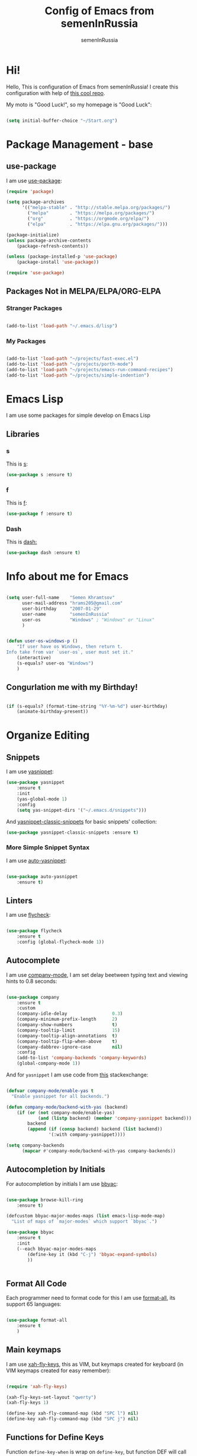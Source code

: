 #+TITLE: Config of Emacs from semenInRussia
#+AUTHOR: semenInRussia

* Hi!
  Hello, This is configuration of Emacs from semenInRussia!
  I create this configuration with help of [[https://github.com/daviwil/emacs-from-scratch/][this cool repo]].
  
  My moto is "Good Luck!", so my homepage is "Good Luck":

  #+BEGIN_SRC emacs-lisp :tangle ~/init.el

    (setq initial-buffer-choice "~/Start.org")

  #+END_SRC

* Package Management - base 
** use-package
   I am use [[https://github.com/jwiegley/use-package][use-package]]:
   
   #+BEGIN_SRC emacs-lisp :tangle ~/init.el
     (require 'package)

     (setq package-archives
           '(("melpa-stable" . "http://stable.melpa.org/packages/")
             ("melpa"        . "https://melpa.org/packages/")
             ("org"          . "https://orgmode.org/elpa/")
             ("elpa"         . "https://elpa.gnu.org/packages/")))

     (package-initialize)
     (unless package-archive-contents
         (package-refresh-contents))

     (unless (package-installed-p 'use-package)
         (package-install 'use-package))

     (require 'use-package)
     #+END_SRC

** Packages Not in MELPA/ELPA/ORG-ELPA
*** Stranger Packages

#+BEGIN_SRC emacs-lisp :tangle ~/init.el

(add-to-list 'load-path "~/.emacs.d/lisp")

#+END_SRC

*** My Packages

    #+BEGIN_SRC emacs-lisp :tangle ~/init.el

      (add-to-list 'load-path "~/projects/fast-exec.el")
      (add-to-list 'load-path "~/projects/porth-mode")
      (add-to-list 'load-path "~/projects/emacs-run-command-recipes")
      (add-to-list 'load-path "~/projects/simple-indention")

      #+END_SRC

* Emacs Lisp
  I am use some packages for simple develop on Emacs Lisp
** Libraries
*** s
    This is [[https://github.com/magnars/s.el][s]]:
    #+BEGIN_SRC emacs-lisp :tangle ~/init.el
      (use-package s :ensure t)
      #+END_SRC
      
*** f
    This is [[https://github.com/rejeep/f.el][f]]:
    
    #+BEGIN_SRC emacs-lisp  :tangle  ~/init.el
      (use-package f :ensure t)
      #+END_SRC
      
*** Dash
    This is [[https://github.com/magnars/dash.el][dash:]]
    #+BEGIN_SRC emacs-lisp  :tangle  ~/init.el
      (use-package dash :ensure t)
      #+END_SRC

* Info about me for Emacs

  #+BEGIN_SRC emacs-lisp :tangle ~/init.el

    (setq user-full-name    "Semen Khramtsov"
          user-mail-address "hrams205@gmail.com"
          user-birthday     "2007-01-29"
          user-name         "semenInRussia"
          user-os           "Windows" ; "Windows" or "Linux"
          )


    (defun user-os-windows-p ()
        "If user have os Windows, then return t.
    Info take from var `user-os`, user must set it."
        (interactive)
        (s-equals? user-os "Windows")
        )

        #+END_SRC

** Congurlation me with my Birthday!

   #+BEGIN_SRC emacs-lisp :tangle ~/init.el

     (if (s-equals? (format-time-string "%Y-%m-%d") user-birthday)
         (animate-birthday-present))

         #+END_SRC

* Organize Editing
** Snippets
   I am use [[https://github.com/joaotavora/yasnippet][yasnippet]]:

   #+BEGIN_SRC emacs-lisp :tangle ~/init.el
     (use-package yasnippet
         :ensure t
         :init
         (yas-global-mode 1)
         :config
         (setq yas-snippet-dirs '("~/.emacs.d/snippets")))

   #+END_SRC
         
   And [[https://github.com/emacsmirror/yasnippet-classic-snippets][yasnippet-classic-snippets]] for basic snippets' collection:

   #+BEGIN_SRC emacs-lisp :tangle ~/init.el
     (use-package yasnippet-classic-snippets :ensure t)
   #+END_SRC

*** More Simple Snippet Syntax
    I am use [[https://github.com/abo-abo/auto-yasnippet#auto-yasnippet][auto-yasnippet]]:

#+BEGIN_SRC emacs-lisp :tangle ~/init.el

  (use-package auto-yasnippet
      :ensure t)

#+END_SRC

** Linters
   I am use [[https://www.flycheck.org/en/latest/][flycheck]]:

   #+BEGIN_SRC emacs-lisp :tangle ~/init.el

     (use-package flycheck
         :ensure t
         :config (global-flycheck-mode 1))

   #+END_SRC

** Autocomplete
   I am use [[http://company-mode.github.io][company-mode]], I am set delay beetween typing text and viewing hints to
   0.8 seconds:

   #+BEGIN_SRC emacs-lisp :tangle ~/init.el

     (use-package company
         :ensure t
         :custom
         (company-idle-delay                 0.3)
         (company-minimum-prefix-length      2)
         (company-show-numbers               t)
         (company-tooltip-limit              15)
         (company-tooltip-align-annotations  t)
         (company-tooltip-flip-when-above    t)
         (company-dabbrev-ignore-case        nil)
         :config
         (add-to-list 'company-backends 'company-keywords)
         (global-company-mode 1))

         #+END_SRC

   And for =yasnippet= I am use code from [[https://emacs.stackexchange.com/questions/10431/get-company-to-show-suggestions-for-yasnippet-names][this]] stackexchange:

   #+BEGIN_SRC emacs-lisp :tangle ~/init.el

     (defvar company-mode/enable-yas t
       "Enable yasnippet for all backends.")

     (defun company-mode/backend-with-yas (backend)
         (if (or (not company-mode/enable-yas)
                 (and (listp backend) (member 'company-yasnippet backend)))
             backend
             (append (if (consp backend) backend (list backend))
                     '(:with company-yasnippet))))

     (setq company-backends
           (mapcar #'company-mode/backend-with-yas company-backends))

           #+END_SRC

** Autocompletion by Initials
   For autocompletion by initials I am use [[https://github.com/baohaojun/bbyac][bbyac]]:

#+BEGIN_SRC emacs-lisp :tangle ~/init.el

  (use-package browse-kill-ring
      :ensure t)

  (defcustom bbyac-major-modes-maps (list emacs-lisp-mode-map)
    "List of maps of `major-modes` which support `bbyac`.")

  (use-package bbyac
      :ensure t
      :init
      (--each bbyac-major-modes-maps
          (define-key it (kbd "C-j") 'bbyac-expand-symbols)
          ))


#+END_SRC

** Format All Code
   Each programmer need to format code for this I am use [[https://github.com/lassik/emacs-format-all-the-code][format-all]], its support 65 languages:

#+BEGIN_SRC emacs-lisp :tangle ~/init.el

  (use-package format-all
      :ensure t
      )

#+END_SRC

** Main keymaps
   I am use [[https://github.com/xahlee/xah-fly-keys][xah-fly-keys]], this as VIM, but keymaps created for keyboard (in VIM keymaps created for easy remember):
   
#+BEGIN_SRC emacs-lisp :tangle ~/init.el

  (require 'xah-fly-keys)

  (xah-fly-keys-set-layout "qwerty")
  (xah-fly-keys 1)

  (define-key xah-fly-command-map (kbd "SPC l") nil)
  (define-key xah-fly-command-map (kbd "SPC j") nil)

#+END_SRC
** Functions for Define Keys

   Function =define-key-when= is wrap on =define-key=, but function DEF will call when
will pressed KEY in KEYMAP and when CONDITION will true:

#+BEGIN_SRC emacs-lisp :tangle ~/init.el

     (defun keymap-to-list (keymap)
         "Convert `KEYMAP` to list."
         (--filter (ignore-errors '((cat it) (cdr it))) (-drop 1 keymap))
         )


     (defun function-of-key (keymap key)
         "Get function bound on `KEY` in `KEYMAP`."
         (let* ((list-keymap (keymap-to-list keymap))
                (kbd-key (kbd key))
                (key-chars (string-to-list kbd-key))
                (head-key-char (-first-item key-chars))
                (tail-key-chars (-drop 1 key-chars))
                (object-on-key (--filter (ignore-errors
                                             (eq head-key-char (-first-item it)))
                                         list-keymap))
                )
             (cond
               (tail-key-chars
                (function-of-key object-on-key
                                 (chars-to-string tail-key-chars)))
               (t (cdr (-first-item object-on-key)))))
         )


     (defun chars-to-string (chars)
         "Convert list of `CHARS` to string."
         (--reduce-from (s-concat acc (char-to-string it)) "" chars)
         )


     (defmacro define-key-when (keymap key def condition)
         "Macro for define keymaps for `rectangle-mode` in `xah-fly-command-mode`"
         `(define-key ,keymap (kbd ,key)
              (lambda ()
                  (interactive)
                  (if (funcall ,condition)
                      (call-interactively ,def)
                      (call-interactively ',(function-of-key (eval keymap) key)))))
         )

#+END_SRC

** Search
   I am press ='= for search word:
   
#+BEGIN_SRC emacs-lisp :tangle ~/init.el

  (use-package swiper-helm
      :ensure t
      :bind (:map xah-fly-command-map
                  ("'" . swiper-helm))
      )

#+END_SRC

** Navigation beetween Functions/Classes/etc.
   I am use =imenu= with keymap =SPC SPC SPC=:

#+BEGIN_SRC emacs-lisp :tangle ~/init.el

  (setq imenu-auto-rescan t)
  (define-key xah-fly-command-map (kbd "SPC SPC") nil)
  (define-key xah-fly-command-map (kbd "SPC SPC SPC") 'imenu)

#+END_SRC

*** In Project
    For Imenu In Project I am use [[https://github.com/vspinu/imenu-anywhere][imenu-anywhere]]:

#+BEGIN_SRC emacs-lisp :tangle ~/init.el

  (use-package imenu-anywhere
      :ensure t
      :bind (:map xah-fly-command-map
                  ("SPC SPC n" . imenu-anywhere)))

#+END_SRC


** Jump to Defnition
   I am use [[https://github.com/jacktasia/dumb-jump][cool package dumb-jump]] for jump to defnition in 50+ languages:

#+BEGIN_SRC emacs-lisp :tangle ~/init.el

  (use-package rg
      :ensure t
      )

  (use-package dumb-jump
      :ensure t
      :custom
      (dumb-jump-force-searcher 'rg)
      (dumb-jump-prefer-searcher 'rg)
      :init
      (add-hook 'xref-backend-functions #'dumb-jump-xref-activate)
      )

#+END_SRC

** Multiple Cursors
   I am use package of magnars [[https://github.com/magnars/multiple-cursors.el][multiple-cursors]]:

#+BEGIN_SRC emacs-lisp  :tangle  ~/init.el
  (use-package multiple-cursors
      :ensure t
      :bind
      (:map xah-fly-command-map
            ("7" . mc/mark-next-like-this-word)
            ("SPC 7" . 'mc/mark-previous-like-this-word)
            ("SPC SPC 7" . mc/edit-beginnings-of-lines)))

#+END_SRC

** Very Fast Jump
   I am use [[https://github.com/abo-abo/avy][avy]]:
   
#+BEGIN_SRC emacs-lisp  :tangle  ~/init.el
  (use-package avy
      :ensure t
      :custom (avy-background t)
      :bind ((:map xah-fly-command-map)
             ("n"           . avy-goto-char)
             ("SPC SPC v"   . avy-yank-word)
             ("SPC SPC x"   . avy-teleport-word)
             ("SPC SPC c"   . avy-copy-word)
             ("SPC SPC d"   . avy-kill-word)
             ("SPC SPC l c" . avy-copy-line)
             ("SPC SPC l x" . avy-move-line)
             ("SPC SPC l d" . avy-kill-whole-line)))


  (defun avy-goto-word-1-with-action (char action &optional arg beg end symbol)
    "Jump to the currently visible CHAR at a word start.
  The window scope is determined by `avy-all-windows'.
  When ARG is non-nil, do the opposite of `avy-all-windows'.
  BEG and END narrow the scope where candidates are searched.
  When SYMBOL is non-nil, jump to symbol start instead of word start.
  Do action of `avy' ACTION.'"
    (interactive (list (read-char "char: " t)
                       current-prefix-arg))
    (avy-with avy-goto-word-1
      (let* ((str (string char))
             (regex (cond ((string= str ".")
                           "\\.")
                          ((and avy-word-punc-regexp
                                (string-match avy-word-punc-regexp str))
                           (regexp-quote str))
                          ((<= char 26)
                           str)
                          (t
                           (concat
                            (if symbol "\\_<" "\\b")
                            str)))))
        (avy-jump regex
                  :window-flip arg
                  :beg beg
                  :end end
                  :action action))))


  (defun avy-teleport-word (char &optional arg)
      "Teleport word searched by `arg' with CHAR.
  Pass ARG to `avy-jump'."
      (interactive "cchar:\nP")
      (avy-goto-word-1-with-action char 'avy-action-teleport)
      )


  (defun avy-copy-word (char &optional arg)
      "Copy word searched by `arg' with CHAR.
  Pass ARG to `avy-jump'."
      (interactive "cchar:\nP")
      (avy-goto-word-1-with-action char 'avy-action-copy)
      )


  (defun avy-yank-word (char &optional arg)
      "Paste word searched by `arg' with CHAR.
  Pass ARG to `avy-jump'."
      (interactive "cchar:\nP")
      (avy-goto-word-1-with-action char 'avy-action-yank)
      )


  (defun avy-kill-word (char &optional arg)
      "Paste word searched by `arg' with CHAR.
  Pass ARG to `avy-jump'."
      (interactive "cchar:\nP")
      (avy-goto-word-1-with-action char 'avy-action-kill-stay)
      )


#+END_SRC

** Smart Parens
*** Smartparens
   I am use [[https://github.com/Fuco1/smartparens/][smartparens]], for slurp expresion I am use =]=, also for splice parens I am
use =-=, for navigating I am use `.` and `m`:

#+BEGIN_SRC emacs-lisp  :tangle  ~/init.el

  (defun forward-slurp-sexp ()
      "My version of `sp-slurp-sexp`."
      (interactive)
      (save-excursion
          (backward-char)
          (sp-forward-slurp-sexp)))


  (defun splice-sexp ()
      "My version of `sp-splice-sexp`."
      (interactive)
      (save-excursion
          (backward-char)
          (sp-splice-sexp)))


  (use-package smartparens
      :ensure t
      :init
      (smartparens-global-mode 1)
      :bind (:map xah-fly-command-map
                  (("]" . forward-slurp-sexp)
                   ("-" . splice-sexp)
                   ("SPC -" . sp-rewrap-sexp)
                   ("m" . sp-backward-sexp)
                   ("." . sp-forward-sexp)
                   ("SPC 1" . sp-join-sexp)
                   ("SPC SPC 1" . sp-split-sexp)
                   ("SPC 9" . sp-change-enclosing)
                   ("SPC SPC g" . sp-kill-hybrid-sexp)
                   ("SPC =" . sp-raise-sexp)
                   )))

#+END_SRC
*** Special Configuration for Major Modes
    For enable builtin smartparens configuration for major modes, add require statement to =.emacs.el=, with name of major mode and smartparens prefix:

#+BEGIN_SRC emacs-lisp :tangle ~/init.el

  (require 'smartparens-config)

#+END_SRC

*** Delete Only Parens without Inner Contents

#+BEGIN_SRC emacs-lisp :tangle ~/init.el
(defun delete-only-1-char ()
    "Delete only 1 character before point."
    (interactive)
    (backward-char)
    (delete-char 1)
    )

(define-key xah-fly-command-map (kbd "DEL") 'delete-only-1-char)
#+END_SRC

** Smart Select Text
   I am use cool package [[https://github.com/magnars/expand-region.el/][expand-region]]:
#+BEGIN_SRC emacs-lisp  :tangle  ~/init.el
  (defun mark-inner-or-expand-region ()
      "If text is selected, expand region, otherwise then mark inner of brackets."
      (interactive)
      (if (use-region-p)
          (call-interactively 'er/expand-region)
          (progn
              (-when-let (ok (sp-get-sexp))
                  (sp-get ok
                      (set-mark :beg-in)
                      (goto-char :end-in))))))

  (use-package expand-region
      :ensure t
      :bind
      (:map xah-fly-command-map
            ("1" . er/expand-region)
            ("9" . mark-inner-or-expand-region)
            ("m" . sp-backward-up-sexp)))

#+END_SRC
** Macros
   I am use =\= in command mode for start of record macro.
   I am also use =SPC RET= for execute last macro or execute macro to lines:

#+BEGIN_SRC emacs-lisp :tangle ~/init.el
  (defun kmacro-start-or-end-macro ()
      "If macro record have just started, then stop this record, otherwise start."
      (interactive)
      (if defining-kbd-macro
          (kmacro-end-macro 1)
          (kmacro-start-macro 1)))

  (define-key xah-fly-command-map (kbd "\\") 'kmacro-start-or-end-macro)

  (defun kmacro-call-macro-or-apply-to-lines (arg &optional top bottom)
   "If selected region, then apply macro to selected lines, otherwise call macro."
      (interactive
       (list
        1
        (if (use-region-p) (region-beginning) nil)
        (if (use-region-p) (region-end) nil)))

      (if (use-region-p)
          (apply-macro-to-region-lines top bottom)
          (kmacro-call-macro arg)))

  (define-key xah-fly-command-map (kbd "SPC RET") 'kmacro-call-macro-or-apply-to-lines)

#+END_SRC

#+RESULTS:
: kmacro-call-macro-or-apply-to-lines
** Special Strings as Seperated Buffers
   I am use [[https://github.com/QBobWatson/poporg][poporg]]:

#+BEGIN_SRC emacs-lisp :tangle ~/init.el

  (use-package poporg
      :ensure t
      :bind (:map xah-fly-command-map
                  ("`" . poporg-dwim))
      )

#+END_SRC

** Transpose
   I am press =n=, when select text for transpose lines in region:

#+BEGIN_SRC emacs-lisp :tangle ~/init.el

  (define-key-when xah-fly-command-map "n" 'avy-transpose-lines-in-region
                   'use-region-p)

#+END_SRC

** Custom Deleting Text
   I am delete this line and edit this by press =w=:

#+BEGIN_SRC emacs-lisp :tangle ~/init.el

  (defun delete-and-edit-current-line ()
      "Delete current line and instroduce to insert mode."
      (interactive)
      (beginning-of-line-text)
      (kill-line)
      (xah-fly-insert-mode-init)
      )

  (define-key xah-fly-command-map (kbd "w") 'delete-and-edit-current-line)

#+END_SRC

    I am delete content of this line (including whitespaces) on press =SPC w=:
    
#+BEGIN_SRC emacs-lisp :tangle ~/init.el

  (defun clear-current-line ()
      "Clear content of current line (including whitespaces)."
      (interactive)
      (kill-region (line-beginning-position) (line-end-position))
      )

  (define-key xah-fly-command-map (kbd "SPC w") 'clear-current-line)
#+END_SRC

** Custom Selecting Text
   I am press 2 times =8= for selecting 2 words

#+BEGIN_SRC emacs-lisp :tangle ~/init.el
  (defun select-current-or-next-word ()
      "If word was selected, then move to next word, otherwise select word."
      (interactive)
      (if (use-region-p)
          (forward-word)
          (xah-extend-selection))
      )

  (define-key xah-fly-command-map (kbd "8") 'select-current-or-next-word)

#+END_SRC

    I am press =g=, for deleting current block, but if selected region, then I am cancel 
this select:

#+BEGIN_SRC emacs-lisp :tangle ~/init.el

  (defun delete-current-text-block-or-cancel-selection ()
      "If text is selected, then cancel selection, otherwise delete current block."
      (interactive)
      (if (use-region-p)
          (deactivate-mark)
          (xah-delete-current-text-block)))

  (define-key xah-fly-command-map (kbd "g") nil)
  (define-key xah-fly-command-map (kbd "g") 'delete-current-text-block-or-cancel-selection)

#+END_SRC

I am press =-= for change position when select text to begin/end of selected region:

#+BEGIN_SRC emacs-lisp :tangle ~/init.el

  (define-key-when xah-fly-command-map "-" 'exchange-point-and-mark 'use-region-p)

#+END_SRC

** Custom Editing Text
   I am use =s= for inserting new line:
   
#+BEGIN_SRC emacs-lisp :tangle ~/init.el

  (defun open-line-saving-indent ()
      "Inserting new line, saving position and inserting new line."
      (interactive)
      (newline-and-indent)
      (forward-line -1)
      (end-of-line)
      )

  (define-key xah-fly-command-map (kbd "s") 'open-line-saving-indent)

#+END_SRC

And I am press =p= for inserting space, and if I am selected region,  for inserting space
to beginning of each line:

#+BEGIN_SRC emacs-lisp :tangle ~/init.el

  (defun insert-space-before-line ()
      "Saving position, insert space to beginning of current line."
       (interactive)
       (save-excursion (beginning-of-line-text)
                      (xah-insert-space-before))
      )

  (defun insert-spaces-before-each-line-by-line-nums (start-line end-line)
      "Insert space before each line in region (`START-LINE`; `END-LINE`)."
      (unless (= 0 (+ 1 (- end-line start-line)))
          (goto-line start-line)
          (insert-space-before-line)
          (insert-spaces-before-each-line-by-line-nums (+ start-line 1) end-line))
      )

  (defun insert-spaces-before-each-line (beg end)
      "Insert spaces before each selected line, selected line indentifier with `BEG` & `END`."
      (interactive "r")
      (save-excursion
          (let (deactivate-mark)
              (let ((begining-line-num (line-number-at-pos beg))
                    (end-line-num (line-number-at-pos end)))
                  (insert-spaces-before-each-line-by-line-nums begining-line-num end-line-num))))
      )

  (defun insert-spaces-before-or-to-beginning-of-each-line (beg end)
      "Insert space, and if selected region, insert space to beginning of each line, text is should will indentifier with `BEG` & `END`."
      (interactive (list (if (use-region-p) (region-beginning))
                         (if (use-region-p) (region-end))))
      (if (use-region-p)
          (insert-spaces-before-each-line beg end)
          (xah-insert-space-before))
      )


  (define-key xah-fly-command-map (kbd "p") nil)
  (define-key xah-fly-command-map (kbd "p") 'insert-spaces-before-or-to-beginning-of-each-line)

#+END_SRC

** Custom Navigation
   I am press =m= and =.= for go to next, previous sexp:

#+BEGIN_SRC emacs-lisp :tangle ~/init.el

  (define-key xah-fly-command-map (kbd "m") 'backward-sexp)
  (define-key xah-fly-command-map (kbd ".") 'forward-sexp)

#+END_SRC

** Rectangles

I am press =SPC t= for enable =rectangle-mark-mode=, and =f= when =rectangle-mark-mode=
is enabled for replace rectangle:

#+BEGIN_SRC emacs-lisp :tangle ~/init.el
  (require 'rect)

  (define-key xah-fly-command-map (kbd "SPC t") 'rectangle-mark-mode)
  (define-key xah-fly-command-map (kbd "SPC v") 'yank-rectangle)

  (define-key-when xah-fly-command-map "c" 'copy-rectangle-as-kill
           (lambda () rectangle-mark-mode))

  (define-key-when xah-fly-command-map "d" 'kill-rectangle
           (lambda () rectangle-mark-mode))

  (define-key-when xah-fly-command-map "x" 'kill-rectangle
           (lambda () rectangle-mark-mode))

  (define-key-when xah-fly-command-map "f" 'replace-rectangle
           (lambda () rectangle-mark-mode))

  (define-key-when xah-fly-command-map "q" 'delimit-columns-rectangle
           (lambda () rectangle-mark-mode))

  (define-key-when xah-fly-command-map "s" 'open-rectangle
          (lambda () rectangle-mark-mode))

  (define-key-when xah-fly-command-map "-" 'rectangle-exchange-point-and-mark
          (lambda () rectangle-mark-mode))

#+END_SRC

** Indent Settings
   
#+BEGIN_SRC emacs-lisp :tangle ~/init.el

  (setq-default indent-tabs-mode nil)
  (setq-default tab-width          4)
  (setq-default c-basic-offset     4)
  (setq-default standart-indent    4)
  (setq-default lisp-body-indent   4)


  (defun select-current-line ()
      "Select as region current line."
      (interactive)
      (forward-line 0)
      (set-mark (point))
      (end-of-line)
      )


  (defun indent-line-or-region ()
      "If text selected, then indent it, otherwise indent current line."
      (interactive)
      (save-excursion
          (if (use-region-p)
              (indent-region (region-beginning) (region-end))
              (funcall indent-line-function)
              ))
      )


  (global-set-key (kbd "RET") 'newline-and-indent)
  (define-key xah-fly-command-map (kbd "q") 'indent-line-or-region)
  (define-key xah-fly-command-map (kbd "SPC q") 'join-line)

  (setq lisp-indent-function  'common-lisp-indent-function)

#+END_SRC

I am press =SPC , ,= for go to defnition:

#+BEGIN_SRC emacs-lisp :tangle ~/init.el

  (define-key xah-fly-command-map (kbd "SPC .") 'xref-find-definitions)

#+END_SRC

* Support of Languages
** Functions for extending functional of language
*** Functions for Navigating
   Function `add-nav-forward-block-keymap-for-language` defines key for 
`forward-block`.
   And function `add-nav-backward-block-keymap-for-language` define key for
`backward-block`.

#+BEGIN_SRC emacs-lisp :tangle ~/init.el
  (defmacro add-nav-forward-block-keymap-for-language (language forward-block-function)
      "Bind `FORWARD-BLOCK-FUNCTION` to `LANGUAGE`-map."
      `(let ((language-hook (intern (s-append "-hook" (symbol-name ',language)))))
           (add-hook
            language-hook
            (lambda ()
                (define-key
                    xah-fly-command-map
                    (kbd "SPC l")
                    ',forward-block-function)))))


  (defmacro add-nav-backward-block-keymap-for-language (language backward-block-function)
      "Bind `BACKWARD-BLOCK-FUNCTION` to `LANGUAGE`-map."
      `(let ((language-hook (intern (s-append "-hook" (symbol-name ',language)))))
           (add-hook
            language-hook
            (lambda ()
                (define-key
                    xah-fly-command-map
                    (kbd "SPC j")
                    ',backward-block-function)))))

#+END_SRC

Function `add-nav-to-imports-for-language`, is define keys for go to imports:

#+BEGIN_SRC emacs-lisp :tangle ~/init.el

(defmacro add-nav-to-imports-for-language (language to-imports-function)
  "Bind `TO-IMPORTS-FUNCTION` to `LANGUAGE`-map."
      `(let ((language-hook (intern (s-append "-hook" (symbol-name ',language)))))
          (add-hook
            language-hook
            (lambda ()
                (define-key
                    xah-fly-command-map
                    (kbd "SPC SPC i")
                    ',to-imports-function)))))

#+END_SRC

*** Functions for Pretty View
  I am use [[https://github.com/joostkremers/visual-fill-column][visual-fill-column]] for centering content of org file:

#+BEGIN_SRC emacs-lisp :tangle ~/init.el
  (require 'face-remap)

  (use-package visual-fill-column
      :ensure t)

  (defun visual-fill (width)
      (interactive (list 70))
      (setq-default visual-fill-column-width width
                    visual-fill-column-center-text t)
      (text-scale-mode 0)
      (visual-fill-column-mode 1))
#+END_SRC

*** Functions for Import
    Function `add-import-keymap-for-language` defines key for `add-import`.

#+BEGIN_SRC emacs-lisp :tangle ~/init.el
  (define-key xah-fly-command-map (kbd "SPC e") 'xah-fly-c-keymap)

  (defmacro add-import-keymap-for-language (language add-import-function)
      "Bind `ADD-IMPORT-FUNCTION` to `LANGUAGE`-map."
      `(let ((language-hook (intern (s-append "-hook" (symbol-name ',language)))))
           (add-hook
            language-hook
            (lambda ()
                (define-key
                    xah-fly-command-map
                    (kbd "SPC i")
                    ',add-import-function)))))

#+END_SRC

*** Functions/Variables for Run Command
    Var =pandoc-input-format-major-modes= is list of pair from major mode, which is one of input formats of Pandoc (see [[https://pandoc.org][this]]) and this format's pandoc codes (markdown, latex)

#+BEGIN_SRC emacs-lisp :tangle ~/init.el

  (defcustom pandoc-input-format-major-modes
    nil
    "List of pair from mode, one of input formats of Pandoc and pandoc codes
  See this https://pandoc.org
  Examples of codes (latex, markdown)"
    )

#+END_SRC

** Supported Languages
*** LaTeX
**** Vars
     I am use =LaTeX-mode=:
     
#+BEGIN_SRC emacs-lisp :tangle ~/init.el

  (add-to-list 'TeX-modes 'LaTeX-mode)

#+END_SRC

     
     Variable `latex-documentclasses` is list of documentclasses in Emacs, each element
 of this list is name of documentclass in lower case. Defaults to:
 
 #+BEGIN_SRC emacs-lisp :tangle ~/init.el
 (setq latex-documentclasses 
     '("article" "reoport" "book" "proc" "minimal" "slides" "memoir" "letter" "beamer"))
 #+END_SRC
 
**** Visual Fill

#+BEGIN_SRC emacs-lisp :tangle ~/init.el

  (dolist (mode (list 'TeX-mode-hook
                      'tex-mode-hook
                      'latex-mode-hook
                      'LaTeX-mode-hook))
      (add-hook mode (lambda () (call-interactively 'visual-fill))))


#+END_SRC
**** Preview
     I am use [[https://github.com/emacsmirror/auctex][auctex]]:
#+BEGIN_SRC emacs-lisp :tangle ~/init.el

  (use-package auctex
      :ensure t)

#+END_SRC
**** Keymaps
     I am press =SPC e= for make text italic:

#+BEGIN_SRC emacs-lisp :tangle ~/init.el

  (defun latex-wrap-text (command)
      "If regions select, wrap region with COMMAND, otherwise wrap word."
      (unless (use-region-p)
          (set-mark (point))
          (forward-word)
          (exchange-point-and-mark)
          (backward-word))

      (goto-char (region-beginning))
      (insert (s-lex-format "\\${command}{"))
      (goto-char (region-end))
      (insert "}")
      )


  (defun latex-make-text-italic ()
      "If regions select, wrap region with `emph`, otherwise make word."
      (interactive)
      (latex-wrap-text "emph")
      )


  (defun latex-make-text-bold ()
      "If regions select, wrap region with `textbf`, otherwise make word."
      (interactive)
      (latex-wrap-text "emph")
      )

  (defun latex-make-text-formula ()
      "If regions select, make region formula, otherwise make line formula."
      (interactive)
      (unless (use-region-p)
          (end-of-line)
          (set-mark (point-at-bol))
          )
      (let ((text-beg (region-beginning))
            (text-end (region-end)))
          (deactivate-mark)
          (goto-char text-beg)
          (insert "\\[")

          (goto-char (+ text-end 2))
          (insert "\\]"))
      )


  (--each '(tex-mode-hook latex-mode-hook LaTeX-mode-hook)
      (add-hook it (lambda ()
                       (define-key xah-fly-command-map (kbd "SPC *")
                           'latex-make-text-formula)
                       (define-key xah-fly-command-map (kbd "SPC e")
                           'latex-make-text-italic)
                       (define-key xah-fly-command-map (kbd "SPC b")
                           'latex-make-text-italic))
                ))


#+END_SRC

*** Org
**** Centering 
     I am centering text, when enable =org-mode=:

#+BEGIN_SRC emacs-lisp :tangle ~/init.el

  (add-hook 'org-mode-hook (lambda () (call-interactively 'visual-fill)))

#+END_SRC

**** Complie
     I am use [[https://github.com/bard/emacs-run-command][run-command]], and [[https://pandoc.org][pandoc]] to complie to special formats:

#+BEGIN_SRC emacs-lisp :tangle ~/init.el

  (add-to-list 'pandoc-input-format-major-modes
               '(org-mode "org"))

#+END_SRC

**** Load from Wiki
     I am use [[https://github.com/progfolio/wikinforg][wikinforg]]:

#+BEGIN_SRC emacs-lisp :tangle ~/init.el

  (use-package wikinforg
    :ensure t)

#+END_SRC

**** Drag and Drop Images
     I am use [[https://github.com/abo-abo/org-download][org-download]] for this:

#+BEGIN_SRC emacs-lisp :tangle ~/init.el

  (use-package org-download
      :ensure t
      :hook
      (dired-mode-hook . org-download-enable)
      )

#+END_SRC

**** Navigation
     I am use [[https://github.com/emacs-helm/helm-org][helm-org]] for navigation in Org Mode:

#+BEGIN_SRC emacs-lisp :tangle ~/init.el

  (use-package helm-org
      :ensure t
      :bind (:map org-mode-map
                  ([remap imenu] . helm-org-in-buffer-headings)))

#+END_SRC

*** Elisp
**** Special Linters
***** Package Linter
      I am use [[https://github.com/purcell/package-lint][package-lint]] for lint my packages for Melpa for view I am use [[https://github.com/purcell/flycheck-package][flycheck-package]]:

#+BEGIN_SRC emacs-lisp :tangle ~/init.el

  (use-package package-lint
      :ensure t
      )

  (use-package flycheck-package
      :ensure t
      :init
      (flycheck-package-setup)
      )

#+END_SRC

# ***** ELSA (Static Analyzer)
#       I am use [[https://github.com/emacs-elsa/Elsa#how-do-i-run-it][ELSA]] and [[https://github.com/emacs-elsa/flycheck-elsa][flycheck-elsa]]:

# #+BEGIN_SRC emacs-lisp :tangle ~/init.el

#   (use-package elsa
#       :ensure t)

#   (use-package flycheck-elsa
#       :ensure t
#       :init
#       (add-hook 'emacs-lisp-mode-hook #'flycheck-elsa-setup)
#       ;; (add-to-list 'flycheck-checkers 'flyc))
#       )

# #+END_SRC

**** Refactoring
     I am use [[https://github.com/Wilfred/emacs-refactor][emacs-refactor]] for refactor not only in =emacs-lisp=:

#+BEGIN_SRC emacs-lisp :tangle ~/init.el

  (use-package emr
      :ensure t
      :bind (:map xah-fly-command-map
                  ("SPC /" . emr-show-refactor-menu)))
#+END_SRC

**** Package Manager
     I am use [[https://github.com/cask/cask/][Cask]] for manage packages of =elisp=:

#+BEGIN_SRC emacs-lisp :tangle ~/init.el

  (use-package cask-mode
      :ensure t
      )

#+END_SRC

**** Modern Documentation
     I am use [[https://github.com/Wilfred/suggest.el][suggest]], I am just type print input and excepted output and see suggesting examples as this do:

#+BEGIN_SRC emacs-lisp :tangle ~/init.el

  (use-package suggest
      :ensure t
      )

#+END_SRC

*** Markdown
    I am use [[https://github.com/jrblevin/markdown-mode/][markdown-mode]] , and for its I am centering code:

#+BEGIN_SRC emacs-lisp :tangle ~/init.el

  (use-package markdown-mode
      :ensure t)

  (add-hook 'markdown-mode-hook (lambda () (call-interactively 'visual-fill)))

#+END_SRC

**** Create Table of Contents
     I am use [[https://github.com/ardumont/markdown-toc][markdown-toc]]:

#+BEGIN_SRC emacs-lisp :tangle ~/init.el

  (use-package markdown-toc
      :ensure t
      :init
      (defun fast-exec-define-markdown-toc-keys ()
          "Bind `markdown-toc' and `fast-exec'."
          (fast-exec/some-commands
           ("Make Table of Contents in Markdown"
            'markdown-toc-generate-or-refresh-toc))
          )
      (fast-exec/register-keymap-func 'fast-exec-define-markdown-toc-keys)
      (fast-exec/reload-functions-chain))

#+END_SRC


**** Complie
     I am use [[https://github.com/bard/emacs-run-command][run-command]], and [[https://pandoc.org][pandoc]] to complie to special formats:

#+BEGIN_SRC emacs-lisp :tangle ~/init.el

  (add-to-list 'pandoc-input-format-major-modes
               '(markdown-mode "markdown"))

  (add-to-list 'pandoc-input-format-major-modes
               '(gfm-mode "markdown"))

#+END_SRC

*** Python
**** Vars
     Var =py/imports-regexp= is regexp of import statements in python:

#+BEGIN_SRC emacs-lisp :tangle ~/init.el

  (setq py/imports-regexp "import\\|from")

#+END_SRC

Var =python-shell-interpreter= is builtin Emacs var, see docs in Emacs:

#+BEGIN_SRC emacs-lisp :tangle ~/init.el

  (setq python-shell-interpreter "python")

#+END_SRC

**** Navigation

#+BEGIN_SRC emacs-lisp :tangle ~/init.el

  (add-nav-forward-block-keymap-for-language
   python-mode
   python-nav-forward-block)


  (add-nav-backward-block-keymap-for-language
   python-mode
   python-nav-backward-block)


  (defun py-nav-to-imports ()
      "Navigate to imports in Python mode."
      (interactive)
      (push-mark)
      (let ((old-pos (point)))
          (goto-char (point-min))
          (search-forward-regexp py/imports-regexp old-pos old-pos))
      )

  (add-nav-to-imports-for-language
   python-mode
   py-nav-to-imports)

#+END_SRC

**** Linters
     
#+BEGIN_SRC emacs-lisp :tangle ~/init.el

  (setq flycheck-python-flake8-command "python -m flake8")
  (setq flycheck-python-mypy-executable "python -m mypy")
  (setq flycheck-python-pylint-executable "python -m pylint")

#+END_SRC

**** Helping info
     I am use [[https://www.emacswiki.org/emacs/pydoc-info.el][pydoc-info]]:

#+BEGIN_SRC emacs-lisp :tangle ~/init.el

  (use-package pydoc
      :ensure t)

#+END_SRC

**** Autocomplete
     I am hasn't autocompletion special for python, so I enable default =dabbrev-autocompletion=:
#+BEGIN_SRC emacs-lisp :tangle ~/init.el

  (defun enable-dabbrev-company-backend ()
      "Add `company-dabbrev' backend to `company-backends' for local major mode."
      (interactive)
      (setq-local company-backends (cons 'company-dabbrev company-backends))
      )


  (add-hook 'python-mode-hook 'enable-dabbrev-company-backend)

#+END_SRC

*** Go Lang
    I am use [[https://github.com/dominikh/go-mode.el][go-mode]]:

#+BEGIN_SRC emacs-lisp :tangle ~/init.el

  (use-package go-mode
      :ensure t)

  (use-package go-eldoc
      :ensure t
      :hook (go-mode-hook . 'go-eldoc-setup))

#+END_SRC

**** Add Import

#+BEGIN_SRC emacs-lisp :tangle ~/init.el

  (add-import-keymap-for-language go-mode
                                  go-import-add)

#+END_SRC

*** PDF
    I am use [[https://github.com/vedang/pdf-tools][pdf-tools]]:

#+BEGIN_SRC emacs-lisp :tangle ~/init.el

  (use-package pdf-tools
      :ensure t
      )

#+END_SRC

*** Haskell
    I am use [[https://github.com/haskell/haskell-mode][haskell-mode]], and I love =indention-mode=:

 #+BEGIN_SRC emacs-lisp :tangle ~/init.el

   (use-package haskell-mode
       :ensure t
       :hook (haskell-mode . haskell-indent-mode))

   (add-import-keymap-for-language
    haskell-mode
    haskell-add-import)

   (add-nav-to-imports-for-language
    haskell-mode
    haskell-navigate-imports)

   (add-nav-forward-block-keymap-for-language
    haskell-mode
    haskell-ds-forward-decl)

   (add-nav-backward-block-keymap-for-language
    haskell-mode
    haskell-ds-backward-decl)

 #+END_SRC

*** JavaScript (Node.js)
**** Variables
     Variable `js/imports-regexp` if regular expression for search imports in JS. 
Defaults to:

#+BEGIN_SRC emacs-lisp :tangle ~/init.el

  (setq js/imports-regexp "import")

#+END_SRC

Variable `js/function-or-class-regexp` if regular expression for search imports in JS. 
Defaults to:

#+BEGIN_SRC emacs-lisp :tangle ~/init.el

  (setq js/function-or-class-regexp "function \\|class ")

#+END_SRC

**** Repl
     I am use [[https://github.com/redguardtoo/js-comint][js-comint]] for run my JS' code:

#+BEGIN_SRC emacs-lisp :tangle ~/init.el

  (use-package js-comint
      :ensure t)

  (if (user-os-windows-p)
      (setq js-comint-program-command "C:/Program Files/nodejs/node.exe"))

#+END_SRC

**** Linters
     I am use some packages which you can see on [[http://codewinds.com/blog/2015-04-02-emacs-flycheck-eslint-jsx.html#summary][this]] page:

#+BEGIN_SRC emacs-lisp :tangle ~/init.el

  (use-package web-mode
      :ensure t)

  (use-package js2-mode
      :ensure t)

  (use-package json-mode
      :ensure t)

  (add-to-list 'auto-mode-alist '("\\.jsx$" . js2-mode))
  (add-to-list 'auto-mode-alist '("\\.js$" . js2-mode))

#+END_SRC

**** Navigation

#+BEGIN_SRC emacs-lisp :tangle ~/init.el

  (defun js/nav-to-imports ()
      "Navigate to imports in JS mode."
      (interactive)
      (push-mark)
      (let ((old-pos (point)))
          (goto-char (point-min))
          (search-forward-regexp js/imports-regexp old-pos old-pos))
      )

  (add-nav-to-imports-for-language
   js2-mode
   js/nav-to-imports)


  (defun js/nav-forward-function-or-class ()
      "Navigate to next function or class in JS."
      (interactive)
      (search-forward-regexp js/function-or-class-regexp)
      )

  (add-nav-forward-block-keymap-for-language
   js2-mode
   js/nav-forward-function-or-class)

#+END_SRC

*** HTML
    I am use [[https://web-mode.org][web-mode]] and [[https://github.com/smihica/emmet-mode][emmet]] and [[https://github.com/jcs-elpa/auto-rename-tag][auto-rename-tag]]:

#+BEGIN_SRC emacs-lisp :tangle ~/init.el
  (use-package web-mode
      :ensure t
      :hook (web-mode . yas-minor-mode-off)
      :custom
      (web-mode-script-padding 1)
      (web-mode-block-padding 0)
      )


  (use-package auto-rename-tag
      :ensure t
      :config
      :init
      (--each html-modes
          (add-hook (intern (s-append "-hook" (symbol-name it)))
                    (lambda () (auto-rename-tag-mode 38)))))


  (use-package emmet-mode
      :ensure t
      :custom (emmet-move-cursor-between-quotes t)
      :hook
      (web-mode . emmet-mode)
      (mhtml-mode . emmet-mode)
      (css-mode . emmet-mode)
      (html-mode . emmet-mode))


  (use-package helm-emmet
      :ensure t
      :init
      (defun fast-exec-helm-emmet-keys ()
          "Keymaps for `helm-emmet'."
          (fast-exec/some-commands
           ("View Emmet Cheat" 'helm-emmet)))
      (fast-exec/register-keymap-func 'fast-exec-helm-emmet-keys)
      (fast-exec/reload-functions-chain))

#+END_SRC

**** Variables
     Variable =html-modes= is list of modes which is for =html=:

#+BEGIN_SRC emacs-lisp :tangle ~/init.el

  (defcustom html-modes '(web-mode html-mode mhtml-mode)
    "List of `html` major modes.")

#+END_SRC

**** =Paredit= for HTML
     I am use [[https://github.com/magnars/tagedit][tagedit]] of =magnars=:

#+BEGIN_SRC emacs-lisp :tangle ~/init.el
  (use-package tagedit
      :ensure t
      :init
      (--each html-modes
          (let ((map (eval (intern (s-append "-map" (symbol-name it))))))
              (define-key map
                  [remap sp-kill-hybrid-sexp] 'tagedit-kill)
              (define-key map
                  [remap sp-join-sexp] 'tagedit-join-tags)
              (define-key map
                  [remap sp-raise-sexp] 'tagedit-raise-tag)
              (define-key map
                  [remap splice-sexp] 'tagedit-splice-tag)
              (define-key map
                  [remap sp-change-enclosing] 'tagedit-kill-attribute))))

#+END_SRC

*** CSS
    I am use =css-eldoc= from =Elpa=:

#+BEGIN_SRC emacs-lisp :tangle ~/init.el

  (use-package css-eldoc
      :ensure t
      :init
      (dolist (hook (list 'web-mode-hook 'css-mode-hook))
          (add-hook hook 'css-eldoc-enable)))

#+END_SRC

* Support of Some Special Modes
** Calc
   I am use built-in emacs =calc=, I disable =xah-fly-keys= when run calc:

#+BEGIN_SRC emacs-lisp :tangle ~/init.el

  (add-hook 'calc-mode-hook (lambda () (interactive) (xah-fly-keys 0)))
  (add-hook 'calc-end-hook (lambda () (interactive) (xah-fly-keys 38)))

#+END_SRC

* Small Organize Tricks
** Very Small Tricks

#+BEGIN_SRC emacs-lisp :tangle ~/init.el

  (show-paren-mode 2)
  (setq make-backup-files         nil)
  (setq auto-save-list-file-name  nil)
  (defalias 'yes-or-no-p 'y-or-n-p)
  (toggle-truncate-lines 38)

#+END_SRC
** Highlight Git Changes
   I am use [[https://github.com/emacsorphanage/git-gutter][git-gutter]]:

#+BEGIN_SRC emacs-lisp :tangle ~/init.el

  (use-package git-gutter
      :ensure t
      :hook
      (prog-mode . git-gutter-mode))

#+END_SRC
** See Emacs [Lisp] Errors, Messages
   I am use [[https://github.com/akirak/helm-tail][helm-tail]]:

#+BEGIN_SRC emacs-lisp :tangle ~/init.el

  (use-package helm-tail
      :ensure t
      :init
      (defun fast-exec-define-helm-tail-keys ()
          "This is bind `fast-exec' with `helm-tail'."
          (fast-exec/some-commands
           ("Open Tail" 'helm-tail)))
      (fast-exec/register-keymap-func 'fast-exec-define-helm-tail-keys)
      (fast-exec/reload-functions-chain))

#+END_SRC

** Helpful
*** Which Key?
    
    I am use [[https://github.com/justbur/emacs-which-key][which-key]]:
    
#+BEGIN_SRC emacs-lisp  :tangle  ~/init.el
(use-package which-key
    :ensure t
    :config
    (which-key-setup-side-window-bottom)
    (which-key-mode))
#+END_SRC
*** Helpful Package
    I am use [[https://github.com/Wilfred/helpful][helpful]], for pretty help info about lisp functions and major modes:

#+BEGIN_SRC emacs-lisp :tangle ~/init.el

  (use-package helpful
      :ensure t
      :init
      (global-set-key (kbd "C-h f") #'helpful-callable)
      (global-set-key (kbd "C-h v") #'helpful-variable)
      (global-set-key (kbd "C-h k") #'helpful-key)
      (global-set-key (kbd "C-c C-d") #'helpful-at-point)
      (global-set-key (kbd "C-h F") #'helpful-function)
      (global-set-key (kbd "C-h C") #'helpful-command))

#+END_SRC

** Framework for Incremental Completions and Narrowing Selections 
   I am use [[https://github.com/emacs-helm/helm][HELM]]:
   
#+BEGIN_SRC emacs-lisp :tangle ~/init.el

  (use-package helm
     :ensure t
     :config (setq-default helm-M-x-fuzzy-match t)
     :init (helm-mode 1)
     :bind (:map xah-fly-command-map
                 ("SPC SPC f" . helm-find-files)))


#+END_SRC
** Fast Executing Command
   I am use [[https://github.com/semenInRussia/fast-exec.el][fast-exec]]:
   
#+BEGIN_SRC emacs-lisp :tangle ~/init.el

      (require 'fast-exec)

      (fast-exec/enable-some-builtin-supports haskell-mode
                                              flycheck
                                              magit
                                              projectile
                                              skeletor
                                              yasnippet
                                              format-all
                                              wikinforg
                                              suggest
                                              devdocs
                                              helm-wikipedia)

      (fast-exec/initialize)

      (define-key xah-fly-command-map (kbd "=") 'fast-exec/exec)

#+END_SRC

** Translate
   I am use [[https://github.com/atykhonov/google-translate][google-translate]]:
   
#+BEGIN_SRC emacs-lisp :tangle ~/init.el

  (use-package google-translate
      :ensure t
      :bind
      (:map xah-fly-command-map
            ("SPC \\" . google-translate-at-point)))

  (defun google-translate--search-tkk ()
    "Search TKK. From https://github.com/atykhonov/google-translate/issues/137.
  Thank you https://github.com/leuven65!"
    (list 430675 2721866130))

#+END_SRC

** Command Log
   I am use [[https://github.com/lewang/command-log-mode][command-log-mode]]:

#+BEGIN_SRC emacs-lisp :tangle ~/init.el

  (use-package command-log-mode
      :ensure t)

#+END_SRC

** Whitespaces Mode
   I am enable whitespaces mode on =prog-mode=:

#+BEGIN_SRC emacs-lisp :tangle ~/init.el

  (add-hook 'prog-mode-hook 'whitespace-mode)

#+END_SRC

** Visual Fill Line Mode
   I am ussally use =visual-fill-line-mode=:

#+BEGIN_SRC emacs-lisp :tangle ~/init.el

  (add-hook 'change-major-mode-hook 'visual-line-mode)

#+END_SRC

** Auto Fill Mode
   I am enable =auto-fill-mode= mode when start emacs:

#+BEGIN_SRC emacs-lisp :tangle ~/init.el

  (add-hook 'change-major-mode-hook (lambda ()
                                        (interactive)
                                        (auto-fill-mode 1)
                                        ))

#+END_SRC

** Scratches
   I am press =C-t= for opening scratch for this I am use [[https://github.com/ieure/scratch-el][scratch-el]]:

#+BEGIN_SRC emacs-lisp :tangle ~/init.el

  (use-package scratch
      :ensure t
      :bind (("C-t" . scratch))
      )

#+END_SRC

** Sub Word Mode
   I am use builtin =subword-mode=:
#+BEGIN_SRC emacs-lisp :tangle ~/init.el

  (global-subword-mode)

#+END_SRC

** Syntax Subword Mode
   I am use [[https://melpa.org/#/syntax-subword][syntax-subword]], for example if I am in current situation:

#+BEGIN_SRC shell :tangle ~/init.el
   \|print(name)
#+END_SRC

   And i am need to delete indent, I am just delete its when delete backward word:

#+BEGIN_SRC emacs-lisp :tangle ~/init.el

  (use-package syntax-subword
      :ensure t
      :custom
      (syntax-subword-skip-spaces t)
      :config
      (global-syntax-subword-mode)
      )

#+END_SRC

** Auto Save
   I am use [[https://github.com/bbatsov/super-save][super-save]]:
#+BEGIN_SRC emacs-lisp :tangle ~/init.el

  (add-to-list 'load-path "~/projects/super-save/")

  (use-package super-save
      :config
      (setq super-save-exclude '("Emacs.org"))
      (setq auto-save-default nil)
      (super-save-mode 38))

#+END_SRC

** Read Documentation for Developers
   I am use [[https://github.com/astoff/devdocs.el][devdocs]] for see documentation from [[https://devdocs.io][DevDocs]]:

#+BEGIN_SRC emacs-lisp :tangle ~/init.el

  (use-package devdocs
      :ensure t
      :hook (python-mode . (lambda ()
                                (setq-local devdocs-current-docs
                                            '("python~3.9"))))
      )

#+END_SRC

** Pomidor
   For pomidor I am use [[https://github.com/TatriX/pomidor][pomidor]]:

#+BEGIN_SRC emacs-lisp :tangle ~/init.el

  (use-package pomidor
      :ensure t
      :bind (("<f12>" . pomidor))
      :custom
      (pomidor-sound-tick . nil)
      (pomidor-sound-tack . nil)
      :hook
      (pomidor-mode . (lambda ()
                          (display-line-numbers-mode -1)
                          (setq left-fringe-width 0 right-fringe-width 0)
                          (setq left-margin-width 2 right-margin-width 0)
                          (set-window-buffer nil (current-buffer)))))

#+END_SRC

** Pacman
   I am use [[https://github.com/semenInRussia?tab=stars][pacmacs]]:

#+BEGIN_SRC emacs-lisp :tangle ~/init.el

  (use-package pacmacs
      :ensure t
      :init
      (defun fast-exec-define-pacmacs-keys ()
          "Bind `fast-exec' and `pacmacs'."
          (fast-exec/some-commands
           ("Play to Pacmacs" 'pacmacs-start))
          )
      (fast-exec/register-keymap-func 'fast-exec-define-pacmacs-keys)
      (fast-exec/reload-functions-chain))

#+END_SRC


** Wikipedia
   I am use [[https://github.com/emacs-helm/helm-wikipedia][helm-wikipedia]]:

#+BEGIN_SRC emacs-lisp :tangle ~/init.el

  (use-package helm-wikipedia
      :ensure t)

#+END_SRC


#+BEGIN_SRC emacs-lisp :tangle ~/init.el

  (use-package helm-spotify-plus
      :ensure t)

#+END_SRC

** View Github Stars
   I am use [[https://github.com/Sliim/helm-github-stars][helm-github-stars]]:

#+BEGIN_SRC emacs-lisp :tangle ~/init.el

  (use-package helm-github-stars
      :ensure t
      :custom
      (helm-github-stars-username "semeninrussia")
      :init
      (defun fast-exec-define-helm-github-stars ()
          "Bind `helm-github-stars' and `fast-exec'."
          (fast-exec/some-commands
           ("View Github Stars" 'helm-github-stars))
          )
      (fast-exec/register-keymap-func 'fast-exec-define-helm-github-stars)
      (fast-exec/reload-functions-chain))

#+END_SRC

** Easy Generate .gitignore
   I am use [[https://github.com/jupl/helm-gitignore][helm-gitignore]]:

#+BEGIN_SRC emacs-lisp :tangle ~/init.el

  ;; (use-package helm-gitignore
  ;;     :ensure t
  ;;     :init
  ;;     (defun fast-exec-define-helm-gitignore-keys ()
  ;;         "Bind `fast-exec' and `helm-gitignore'."
  ;;         (fast-exec/some-commands
  ;;          ("Generate Gitignore" 'helm-gitignore)))
  ;;     (fast-exec/register-keymap-func 'fast-exec-define-helm-gitignore-keys)
  ;;     (fast-exec/reload-functions-chain)))

#+END_SRC

** Google
   I am use [[https://github.com/cwhatley/helm-google][helm-google]]:

#+BEGIN_SRC emacs-lisp :tangle ~/init.el

  (use-package helm-google
      :ensure t
      :init
      (defun fast-exec-helm-google-define-keys ()
          "Keymaps for `helm-google' and `fast-exec'."
          (fast-exec/some-commands
           ("Search in Google" 'helm-google)))
      (fast-exec/register-keymap-func 'fast-exec-helm-google-define-keys)
      (fast-exec/reload-functions-chain))

#+END_SRC

* Graphic User Interface
** Hide ALL
   This is standard stuf

#+BEGIN_SRC emacs-lisp :tangle ~/init.el
  (menu-bar-mode -1)
  (tool-bar-mode -1)
  (scroll-bar-mode   -1)

  (toggle-frame-fullscreen)
#+END_SRC

** Color Theme
   I am use [[https://github.com/hlissner/emacs-doom-themes][doom-themes]]:

#+BEGIN_SRC emacs-lisp :tangle ~/init.el

  (require 'gruber-darker-theme)

  (use-package gruber-darker-theme
      :ensure t
      :init
      (load-theme 'gruber-darker t)
      )

#+END_SRC

** Numbers of lines
*** Vars 
    Var `dont-display-lines-mode` is list of modes,
for this modes willn't display numbers of lines. Defaults to:

#+BEGIN_SRC emacs-lisp :tangle ~/init.el

  (setq dont-display-lines-modes
        '(org-mode
          term-mode
          shell-mode
          treemacs-mode
          eshell-mode
          helm-mode))

#+END_SRC

*** Enable and Disable
    I am display numbers of lines in each mode, excluding modes from
`dont-display-lines-mode` list:

#+BEGIN_SRC emacs-lisp :tangle ~/init.el
  (defun display-or-not-display-numbers-of-lines ()
      "Display numbers of lines OR don't display numbers of lines.
  If current `major-mode` need to display numbers of lines, then display
  numbers of lines, otherwise don't display."
      (interactive)
      (if (-contains? dont-display-lines-modes major-mode)
          (display-line-numbers-mode 0)
          (display-line-numbers-mode 38))
      )

  (add-hook 'prog-mode-hook 'display-or-not-display-numbers-of-lines)
#+END_SRC

** Modeline
I am use [[https://github.com/seagle0128/doom-modeline][doom-modeline]]:

#+BEGIN_SRC emacs-lisp :tangle ~/init.el

  (use-package doom-modeline
      :ensure t
      :custom
      (doom-modeline-icon nil)
      (doom-modeline-modal-icon nil)
      (doom-modeline-buffer-file-name-style 'auto)
      (doom-modeline-workspace-name nil)
      (doom-modeline-project-detection 'projectile)
      (doom-modeline-buffer-enconding 'projectile)
      (doom-modeline-enable-word-count t)
      (doom-modeline-height 24)
      :init
      (display-time-mode t)
      (column-number-mode)
      :config
      (doom-modeline-mode 0)
      (doom-modeline-mode 38))

#+END_SRC

** Fonts

   
#+BEGIN_SRC emacs-lisp :tangle ~/init.el

  (set-face-attribute 'default nil :font "Consolas" :height 250)
  (set-frame-font "Consolas" nil t)

#+END_SRC

#+RESULTS:

** Folding
   I am use [[https://github.com/gregsexton/origami.el][origami]]:
#+BEGIN_SRC emacs-lisp :tangle ~/init.el

  (use-package origami
      :ensure t
      :bind (:map xah-fly-command-map
                  ("SPC ]" . origami-open-node)
                  ("SPC [" . origami-close-node)
                  ("SPC SPC ]" . origami-open-all-nodes)
                  ("SPC SPC [" . origami-close-all-nodes))
      :hook (org-mode-hook . origami-mode)
      :config
      (global-origami-mode 38))

#+END_SRC

** Highlight Current Line

#+BEGIN_SRC emacs-lisp :tangle ~/init.el

(global-hl-line-mode 1)

#+END_SRC

** Centering

I

** View Break Page Lines
   I am use [[https://github.com/purcell/page-break-lines][page-break-lines]]:

#+BEGIN_SRC emacs-lisp :tangle ~/init.el

  (use-package page-break-lines
      :ensure t
      :init
      (global-page-break-lines-mode 38))

#+END_SRC

* Developer Environment
** Projects Management
   I am use [[https://github.com/bbatsov/projectile][projectile]]:

#+BEGIN_SRC emacs-lisp  :tangle  ~/init.el

  (defun get-project-name (project-root)
      "Return name of project by path - `PROJECT-ROOT`."
      (s-titleize (f-dirname project-root)))

  (require 'projectile)
  (setq projectile-project-search-path '("~/projects/"))
  (setq projectile-completion-system 'helm)
  (setq projectile-project-name-function 'get-project-name)

  (global-set-key (kbd "S-<f5>") 'projectile-test-project)
  (global-set-key (kbd "<f5>") 'projectile-run-project)

  (projectile-mode 1)

#+END_SRC
*** Projectile with Helm
    I am use offical [[https://github.com/bbatsov/helm-projectile][helm-projectile]]:

#+BEGIN_SRC emacs-lisp :tangle ~/init.el

  (use-package helm-projectile
      :ensure t)

#+END_SRC
** Regexp IDE
   I am use [[https://github.com/jwiegley/regex-tool][regex-tool]] for testing regexp in Emacs

#+BEGIN_SRC emacs-lisp :tangle ~/init.el

  (use-package regex-tool
      :ensure t
      :init
      (add-hook 'regex-tool-mode-hook (lambda () (toggle-frame-maximized))))

#+END_SRC

** Git
   I am use super famous [[https://github.com/magit/magit][magit]]:

#+BEGIN_SRC emacs-lisp  :tangle  ~/init.el

  (use-package magit :ensure t)

#+END_SRC

*** Fly View Authors of Changes
    For this I am use [[https://github.com/Artawower/blamer.el][blamer]]:

#+BEGIN_SRC emacs-lisp :tangle ~/init.el

  (use-package blamer
      :ensure t
      :defer 20
      :custom
      (blamer-idle-time 0.3)
      (blamer-min-offset 70)
      :custom-face
      (blamer-face ((t :foreground "#7a88cf"
                       :background nil
                       :height 140
                       :italic t)))
      )

#+END_SRC

** View Directories
   I am use inline in Emacs [[https://www.emacswiki.org/emacs/DiredMode][dired]]. And for minimalize design of dired,
I am use [[https://github.com/emacsmirror/dired-details][dired-detail]]:

#+BEGIN_SRC emacs-lisp :tangle ~/init.el

  (add-hook 'dired-mode-hook (lambda () (dired-hide-details-mode 1)))

#+END_SRC
** Run Command
   I am use [[https://github.com/bard/emacs-run-command][run-command]] for run special commands for special files:

#+BEGIN_SRC emacs-lisp :tangle ~/init.el

  (use-package run-command
      :ensure t
      :bind (:map xah-fly-command-map
                  ("SPC , c" . run-command)))

#+END_SRC
*** Recipes
    I am use [[https://github.com/semenInRussia/emacs-run-command-recipes/][run-command-recipes]]:

#+BEGIN_SRC emacs-lisp :tangle ~/init.el

  (require 'run-command-recipes)

  (run-command-recipes-use-all)

#+END_SRC
** Skeletor
   I am use [[https://github.com/chrisbarrett/skeletor.el][skeletor]] for creating new projects by temlate:

#+BEGIN_SRC emacs-lisp :tangle ~/init.el

  (use-package skeletor
      :ensure t
      :custom
      (skeletor-project-directory "~/projects")
      (skeletor-completing-read-function completing-read-function))

#+END_SRC

* Auto Tangle This File

#+BEGIN_SRC emacs-lisp  :tangle  ~/init.el
  (defun if-Emacs-org-then-org-babel-tangle ()
      "If current open file is Emacs.org, then `org-babel-tangle`."
      (interactive)

      (when (s-equals? (f-filename buffer-file-name) "Emacs.org")
          (org-babel-tangle)))

  (add-hook 'after-save-hook 'if-Emacs-org-then-org-babel-tangle)
#+END_SRC

